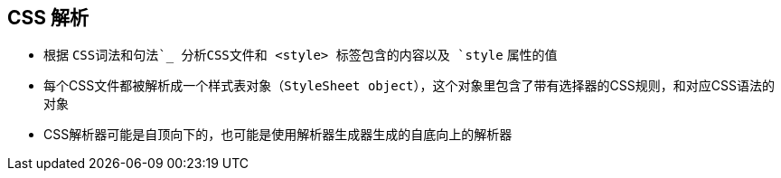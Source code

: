 == CSS 解析

* 根据 `CSS词法和句法`_ 分析CSS文件和 ``<style>`` 标签包含的内容以及 `style` 属性的值
* 每个CSS文件都被解析成一个样式表对象（``StyleSheet object``），这个对象里包含了带有选择器的CSS规则，和对应CSS语法的对象
* CSS解析器可能是自顶向下的，也可能是使用解析器生成器生成的自底向上的解析器
